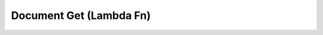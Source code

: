 Document Get (Lambda Fn)
========================

.. autopydantic_model:: app.controllers.document_get.lambda_function.Event
.. autopydantic_model:: app.controllers.document_get.lambda_function.Response
